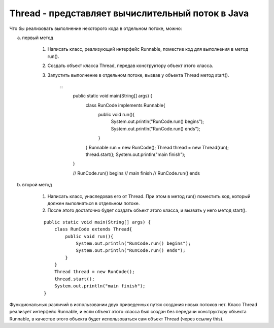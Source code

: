 .. py:module:: java.lang

Thread - представляет вычислительный поток в Java
=================================================

Что бы реализовать выполнение некоторого кода в отдельном потоке, можно:

a. первый метод

    1. Написать класс, реализующий интерфейс Runnable, поместив код для выполнения в метод run(). 

    2. Создать объект класса Thread, передав конструктору объект этого класса.

    3. Запустить выполнение в отдельном потоке, вызвав у объекта Thread метод start().

        ::
            public static void main(String[] args) {
                class RunCode implements Runnable{
                    public void run(){
                        System.out.println("RunCode.run() begins");
                        System.out.println("RunCode.run() ends");
                    }
                }
                Runnable run = new RunCode();
                Thread thread = new Thread(run);
                thread.start();
                System.out.println("main finish");
            }

            // RunCode.run() begins
            // main finish
            // RunCode.run() ends

b. второй метод

    1. Написать класс, унаследовав его от Thread. При этом в метод run() поместить код, который должен выполняться в отдельном потоке. 

    2. После этого достаточно будет создать объект этого класса, и вызвать у него метод start().

    ::

        public static void main(String[] args) {
            class RunCode extends Thread{
                public void run(){
                    System.out.println("RunCode.run() begins");
                    System.out.println("RunCode.run() ends");
                }
            }
            Thread thread = new RunCode();
            thread.start();
            System.out.println("main finish");
        }

Функциональных различий в использовании двух приведенных путях создания новых потоков нет. Класс Thread реализует интерфейс Runnable, и если объект этого класса был создан без передачи конструктору объекта Runnable, в качестве этого объекта будет использоваться сам объект Thread (через ссылку this).


.. py:class:: Thread()


    .. py:method:: start()

        `public void`

        Производит запуск выполнения нового потока


    .. py:method:: join()

        `public final void`

        Приостанавливает выполнение потока, из которого был вызван этот метод до тех пор, пока не закончит выполнение поток, у объекта Thread которого был вызван этот метод


    .. py:method:: yield()

        `public static void`

        Поток, из которого вызван этот метод, временно приостановится(отдаст процессорное время), что бы дать возможность выполняться другим потокам


    .. py:method:: sleep(long millis)

        `public static void`

        Поток, из которого вызван этот метод, перейдет в состояние "сна" на время millis миллисекунд, после чего сможет продолжить выполнение.

        При этом нужно учесть, что поток именно сможет продолжить выполнение, а НЕ продолжит.

        То есть через время millis миллисекунд, этому потоку может быть выделено процессорное время (механизм распределения определяется реализацией Java-машины). Правильней было бы говорить, что поток продолжит выполнение НЕ раньше чем через время millis миллисекунд.

